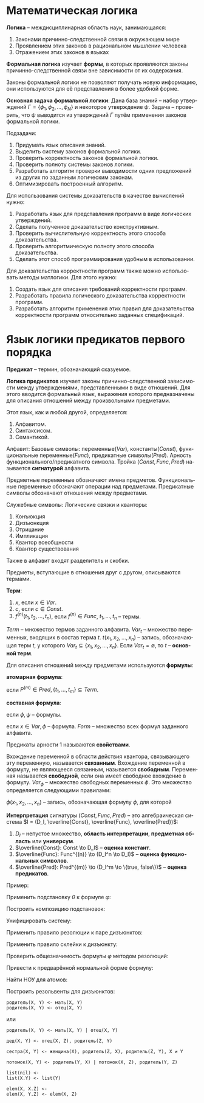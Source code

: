 #+LANGUAGE: ru
#+LATEX_ENGINE: pdflatex
#+LATEX_HEADER:\usepackage{amsmath}
#+LATEX_HEADER:\usepackage{esint}
#+LATEX_HEADER:\usepackage{mathtools}
#+LATEX_HEADER:\usepackage{amsthm}
#+LATEX_HEADER:\usepackage{minted}
#+LATEX_HEADER:\usepackage[top=0.8in, bottom=0.75in, left=0.625in, right=0.625in]{geometry}

#+LATEX_HEADER:\def\zall{\setcounter{lem}{0}\setcounter{cnsqnc}{0}\setcounter{th}{0}\setcounter{Cmt}{0}\setcounter{equation}{0}\setcounter{stnmt}{0}}

#+LATEX_HEADER:\newcounter{lem}\setcounter{lem}{0}
#+LATEX_HEADER:\def\lm{\par\smallskip\refstepcounter{lem}\textbf{\arabic{lem}}}
#+LATEX_HEADER:\newtheorem*{Lemma}{Лемма \lm}

#+LATEX_HEADER:\newcounter{th}\setcounter{th}{0}
#+LATEX_HEADER:\def\th{\par\smallskip\refstepcounter{th}\textbf{\arabic{th}}}
#+LATEX_HEADER:\newtheorem*{Theorem}{Теорема \th}

#+LATEX_HEADER:\newcounter{cnsqnc}\setcounter{cnsqnc}{0}
#+LATEX_HEADER:\def\cnsqnc{\par\smallskip\refstepcounter{cnsqnc}\textbf{\arabic{cnsqnc}}}
#+LATEX_HEADER:\newtheorem*{Consequence}{Следствие \cnsqnc}

#+LATEX_HEADER:\newcounter{Cmt}\setcounter{Cmt}{0}
#+LATEX_HEADER:\def\cmt{\par\smallskip\refstepcounter{Cmt}\textbf{\arabic{Cmt}}}
#+LATEX_HEADER:\newtheorem*{Note}{Замечание \cmt}

#+LATEX_HEADER:\newcounter{stnmt}\setcounter{stnmt}{0}
#+LATEX_HEADER:\def\st{\par\smallskip\refstepcounter{stnmt}\textbf{\arabic{stnmt}}}
#+LATEX_HEADER:\newtheorem*{Statement}{Утверждение \st}

* Математическая логика
*Логика* -- междисциплинарная область наук, занимающаяся:
1. Законами причинно-следственной связи в окружающем мире
2. Проявлением этих законов в рациональном мышлении человека
3. Отражением этих законов в языках
*Формальная логика* изучает *формы*, в которых проявляются законы причинно-следственной связи вне зависимости от их содержания.

Законы формальной логики не позволяют получать новую информацию, они используются для её представления в более удобной форме.

*Основная задача формальной логики*:
Дана база знаний -- набор утверждений $\Gamma = \{\phi_1, \phi_2, \ldots, \phi_N\}$ и некоторое утверждение $\psi$. Задача -- проверить, что $\psi$ выводится из утверждений $\Gamma$ путём применения законов формальной логики.

Подзадачи:
1. Придумать язык описания знаний.
2. Выделить систему законов формальной логики.
3. Проверить корректность законов формальной логики.
4. Проверить полноту системы законов логики.
5. Разработать алгоритм проверки выводимости одних предложений из других по заданным логическим законам.
6. Оптимизировать построенный алгоритм.

Для использования системы доказательств в качестве вычислений нужно:
1. Разработать язык для представления программ в виде логических утверждений.
2. Сделать полученное доказательство конструктивным.
3. Проверить вычислительную корректность этого способа доказательства.
4. Проверить алгоритмическую полноту этого способа доказательства.
5. Сделать этот способ программирования удобным в использовании.

Для доказательства корректности программ также можно использовать методы матлогики. Для этого нужно:
1. Создать язык для описания требований корректности программ.
2. Разработать правила логического доказательства корректности программ.
3. Разработать алгоритм применения этих правил для доказательства корректности программ относительно заданных спецификаций.

* Язык логики предикатов первого порядка
*Предикат* -- термин, обозначающий сказуемое.

*Логика предикатов* изучает законы причинно-следственной зависимости между утверждениями, представленными в виде отношений. Для этого вводится формальный язык, выражения которого предназначены для описания отношений между произвольными предметами.

Этот язык, как и любой другой, определяется:
1. Алфавитом.
2. Синтаксисом.
3. Семантикой.

Алфавит:
Базовые символы: переменные($Var$), константы($Const$), функциональные переменные($Func$), предикатные символы($Pred$).
Арность функционального/предикатного символа. Тройка $(Const, Func, Pred)$ называется *сигнатурой* алфавита.

Предметные переменные обозначают имена предметов. Функциональные переменные обозначают операции над предметами. Предикатные символы обозначают отношения между предметами.

Служебные символы:
Логические связки и кванторы:
1. Конъюкция
2. Дизъюнкция
3. Отрицание
4. Импликация
5. Квантор всеобщности
6. Квантор существования

Также в алфавит входят разделитель и скобки.

Предметы, вступающие в отношения друг с другом, описываются термами.

*Терм*:
1. $x$, если $x \in Var$.
2. $c$, если $c \in Const$.
3. $f^{(n)}(t_1, t_2, \ldots, t_n)$, если $f^{(n)} \in Func$, $t_1, \ldots, t_n$ -- термы.

$Term$ -- множество термов заданного алфавита. $Var_t$ -- множество переменных, входящих в состав терма $t$. $t(x_1, x_2, \ldots, x_n)$ -- запись, обозначающая терм $t$, у которого $Var_t \subseteq \{x_1, x_2, \ldots, x_n\}$. Если $Var_t = \emptyset$, то $t$ -- *основной терм*.

Для описания отношений между предметами используются *формулы*:

*атомарная формула*:
#+begin_export latex
\begin{equation*}
P^{(m)}(t_1, \ldots, t_m),
\end{equation*}
#+end_export
если $P^{(m)} \in Pred, \{t_1, \ldots, t_m\} \subseteq Term$.

*составная формула*:
#+begin_export latex
\begin{equation*}
(\phi \land \psi), (\phi \lor \psi), (\phi \to \psi), (\neg \phi),
\end{equation*}
#+end_export
если $\phi, \psi$ -- формулы.
#+begin_export latex
\begin{equation*}
\forall x \phi, \exists x \phi,
\end{equation*}
#+end_export
если $x \in Var, \phi$ -- формула. $Form$ -- множество всех формул заданного алфавита.

Предикаты арности 1 называются *свойствами*.

Вхождение переменной в области действия квантора, связывающего эту переменную, называется *связанным*. Вхождение переменной в формулу, не являющееся связанным, называется *свободным*. Переменная называется *свободной*, если она имеет свободное вхождение в формулу. $Var_{\phi}$ -- множество свободных переменных $\phi$. Это множество определяется следующими правилами:
#+begin_export latex
\begin{align*}
\phi = P^{(m)}(t_1, t_2, \ldots, t_m) &\, Var_{\phi} = \cup_{i = 1}^mVar_{t_i}, \\
\phi = \psi_1 \land \psi_2 &\, Var_{\phi} = Var_{\psi_1} \cup Var_{\psi_2}, \\
\phi = \psi_1 \lor \psi_2 \\
\phi = \psi_1 \to \psi_2 \\
\phi = \neg \psi &\, Var_{\phi} = Var_{\psi}, \\
\phi = (\forall x \psi) &\, Var_{\phi} = Var_{\psi} \backslash \{x\}, \\
\phi = (\exists x \psi)
\end{align*}
#+end_export
$\phi(x_1, x_2, \ldots, x_n)$ -- запись, обозначающая формулу $\phi$, для которой
#+begin_export latex
\begin{equation*}
Var_{\phi} \subseteq \{x_1, \ldots, x_n\}.
\end{equation*}
Формула $\phi$, для которой $Var_{\phi} = \emptyset$, называется \textbf{замкнутой формулой} или \textbf{предложением}. $CForm$ -- множество всех замкнутых формул.

Служебные символы приоритизированы.
#+end_export
*Интерпретация* сигнатуры $(Const, Func, Pred)$ -- это алгебраическая система $I = (D_I, \overline{Const}, \overline{Func}, \overline{Pred})$:
1. $D_I$ -- непустое множество, *область интерпретации*, *предметная область* или *универсум*.
2. $\overline{Const}: Const \to D_I$ -- *оценка констант*.
3. $\overline{Func}: Func^{(n)} \to (D_I^n \to D_I)$ -- *оценка функциональных символов*.
4. $\overline{Pred}: Pred^{(m)} \to (D_I^m \to \{true, false\})$ -- *оценка предикатов*.
Пример:
#+begin_export latex
\begin{gather*}
C(x) - \text{ x -- квадрат} \\
S(x) - \text{ x -- шар} \\
B(x) - \text{ x -- чёрный предмет} \\
W(x) - \text{ x -- белый предмет} \\
U(x, y) - \text{ предмет x лежит над предметом y}
\end{gather*}
Каждый белый куб лежит под каким-то чёрным шаром:
\begin{equation*}
\forall x: W(x) \land C(x) \to \exists y: B(y) \land S(y) \land U(y, x)
\end{equation*}
Какой-то белый куб лежит под всеми чёрными шарами:
\begin{equation*}
\exists x: W(x) \land C(x) \land \forall y: B(y) \land S(y) \to U(y, x)
\end{equation*}

Паша любит всех тех, кто любит то, что любит Паша:
\begin{equation*}
\forall x: L(P, x) \to \forall y: L(y, x) \to L(P, y)
\end{equation*}
\begin{equation*}
\forall x: \exists y: L(P, y) \land L(x, y) \to L(P, x)
\end{equation*}

Существует такая замкнутая формула $\varphi$, которая истинна в любой интерпретации с конечной предметной областью, но не является общезначимой:
\begin{equation*}
\forall x: \lnot R(x, x) \land \forall x\forall y\forall z: (R(x, y) \land R(y, z) \to R(x, z)) \to \exists x: \forall y: \lnot R(x, y)
\end{equation*}

Проверить общезначимость формулы:
\begin{equation*}
\phi = \exists x P(x) \to \forall x P(x)
\end{equation*}
Пусть $\phi$ не общезначима, тогда существует интерпретация $I$, опровергающая $\phi$. В этой модели: (слева записаны выполненные утверждения, справа не выполненные)
\begin{align*}
I \not\models \exists x P(x) \to \forall x P(x) \\
I \models \exists x P(x) &\, I \not\models \forall x P(x) \\
\exists d_1 \in I: P(d) = true &\, \exists d_2 \in I: P(d) = false
\end{align*}
В такой "минимальной" интерпретации формула невыполнима, следовательно, $\not\models \phi$.

Проверить общезначимость формулы:
\begin{equation*}
\phi = \forall x P(x) \to \exists x P(x)
\end{equation*}
Пусть $\phi$ не общезначима, тогда существует интерпретация $I$, опровергающая $\phi$. В этой модели:
\begin{align*}
I \not\models \forall x P(x) \to \exists x P(x) \\
I \models \forall x P(x) &\, I \not\models \exists x P(x) \\
I \models \forall x P(x) \\
I \models \forall x \neg P(x)
\end{align*}
Полученное противоречие показывает, что такую интерпретацию построить невозможно, т. е. формула $\phi$ общезначима.

Семантическая таблица --- пара из множеств "потенциально истинных" и "потенциально ложных" формул. Таблица называется выполнимой, если в некоторой интерпретации при некоторых значениях свободных переменных все "потенциально истинные" формулы выполнены, а "потенциально ложные" --- нет. Общезначимость формулы равносильна выполнимости соответствующей таблицы.
#+end_export
Применить подстановку $\theta$ к формуле $\varphi$:
#+begin_export latex
\begin{gather*}
\varphi: \forall x (P(x) \to \neg R(y)) \to R(f(x)) \lor \exists y P(y), \\
\theta: \{ x / g(x, c), y / x, z / f(z) \}
\end{gather*}
После однократной подстановки получим:
\begin{equation*}
\forall x (P(x) \to \neg R(x)) \to R(f(g(x, c))) \lor \exists y P(y)
\end{equation*}
#+end_export

Построить композицию подстановок:
#+begin_export latex
\begin{gather*}
\theta = \{x/f(x, c), y/g(u), z/y\} \\
\eta = \{x/g(y), y/z, u/c\}
\end{gather*}
Для композиции получаем:
\begin{equation*}
\theta\eta = \{x/f(g(y), c), y/g(c), u/c\}
\end{equation*}
#+end_export

Унифицировать систему:
#+begin_export latex
\begin{equation*}
\begin{cases}
f(f(x, c), y) = f(y, f(z, z)) \\
f(u, v) = y
\end{cases}
\end{equation*}
Применяя правила, получим:
\begin{multline*}
\begin{cases}
f(f(x, c), y) = f(y, f(z, z)) \\
f(u, v) = y
\end{cases}
\Rightarrow_3
\begin{cases}
f(f(x, c), y) = f(y, f(z, z)) \\
y = f(u, v)
\end{cases}
\Rightarrow_5 \\
\Rightarrow_5
\begin{cases}
f(f(x, c), f(u, v)) = f(f(u, v), f(z, z)) \\
y = f(u, v)
\end{cases}
\Rightarrow_1
\begin{cases}
f(x, c) = f(u, v) \\
f(u, v) = f(z, z) \\
y = f(u, v)
\end{cases}
\Rightarrow_1
\begin{cases}
x = u \\
c = v \\
z = u \\
z = v \\
y = f(u, v) \\
\end{cases}
\Rightarrow_3 \\
\Rightarrow_3
\begin{cases}
x = u \\
v = c \\
u = z \\
z = v \\
y = f(u, v)
\end{cases}
\Rightarrow_5
\begin{cases}
x = c \\
v = c \\
u = c \\
z = c \\
y = f(c, c)
\end{cases}
\end{multline*}
Получаем решение $\{x/c, v/c, u/c, z/c, y/f(c, c)\}$.
#+end_export

Применить правило резолюции к паре дизъюнктов:
#+begin_export latex
\begin{gather*}
D_1 = P(x, f(y)) \lor \lnot R(g(x, z), f(z)) \\
D_2 = Q(x) \lor R(y, x) \lor \lnot P(g(z, y), z)
\end{gather*}
Рассмотрим дизъюнкты $P(x, f(y))$ и $\lnot P(g(z, y), z)$ и построим для них наименьший общий унификатор. Получим систему:
\begin{equation*}
\begin{cases}
x = g(z, y) \\
f(y) = z
\end{cases}
\Rightarrow \begin{cases}
x = g(f(y), y) \\
z = f(y)
\end{cases}
\end{equation*}
Получили унифицирующую подстановку $\theta = \{x/g(f(y), y), z/f(y)\}$. Применяя правило резолюции, получим резольвенту:
\begin{multline*}
(D_1 \lor D_2)\theta = (\lnot R(g(x, z), f(z)) \lor Q(x) \lor R(y, x))\theta = \\
= \lnot R(g(g(f(y), y), f(y)), f(f(y))) \lor Q(g(f(y), y)) \lor R(y, g(f(y), y))
\end{multline*}
#+end_export

Применить правило склейки к дизъюнкту:
#+begin_export latex
\begin{equation*}
D_1 = P(x) \lor \lnot R(y, z, f(x)) \lor \lnot R(x, f(c), z)
\end{equation*}
Построим НОУ для дизъюнктов $R(y, z, f(x))$ и $R(x, f(c), z)$:
\begin{equation*}
\begin{cases}
y = x \\
z = f(c) \\
f(x) = z
\end{cases}
\Rightarrow
\begin{cases}
x = y = c \\
z = f(c)
\end{cases}
\end{equation*}
Тогда
\begin{equation*}
D_1 = (D_1' \lor L_1)\eta = (P(x) \lor R(y, z, f(x)))\eta = P(c) \lor R(c, f(c), f(c))
\end{equation*}
#+end_export

Проверить общезначимость формулы $\varphi$ методом резолюций:
#+begin_export latex
\begin{equation*}
\forall x (\forall y \exists v \forall u ((A(u, v) \to B(y, u)) \land (\lnot \exists w A(w, u) \to \forall z A(z, v))) \to \exists y B(x, y))
\end{equation*}

Покажем, что формула $\varphi_1 = \lnot \varphi$ противоречива. Построим для неё приведённую форму:
\begin{gather*}
\lnot \forall x (\forall y \exists v \forall u ((A(u, v) \to B(y, u)) \land (\lnot \exists w A(w, u) \to \forall z A(z, v))) \to \exists y B(x, y)) \\
\exists x \lnot (\forall y \exists v \forall u ((A(u, v) \to B(y, u)) \land (\lnot \exists w A(w, u) \to \forall z A(z, v))) \to \exists y B(x, y)) \\
\exists x (\forall y \exists v \forall u ((A(u, v) \to B(y, u)) \land (\lnot \exists w A(w, u) \to \forall z A(z, v))) \land \lnot \exists y B(x, y)) \\
\exists x (\forall y \exists v \forall u ((A(u, v) \to B(y, u)) \land (\forall w \lnot A(w, u) \to \forall z A(z, v))) \land \forall y \lnot B(x, y)) \\
\exists x (\forall y \exists v \forall u ((\lnot A(u, v) \lor B(y, u)) \land (\lnot \forall w \lnot A(w, u) \lor \forall z A(z, v))) \land \forall t \lnot B(x, t)) \\
\exists x (\forall y \exists v \forall u \forall t ((\lnot A(u, v) \lor B(y, u)) \land (\exists w A(w, u) \lor \forall z A(z, v)) \land \lnot B(x, t))) \\
\exists x \forall y \exists v \forall u \exists w \forall z \forall t ((\lnot A(u, v) \lor B(y, u)) \land (A(w, u) \lor A(z, v)) \land \lnot B(x, t))
\end{gather*}
Построим сколемовскую нормальную форму:
\begin{gather*}
\forall y \forall u \forall z \forall t ((\lnot A(u, f_1(y)) \lor B(y, u)) \land (A(f_2(y, u), u) \lor A(z, f_1(y))) \land \lnot B(c_1, t))
\end{gather*}
Получаем систему дизъюнктов:
\begin{gather*}
S = \{D_1, D_2, D_3\} \\
D_1 = \lnot A(u, f_1(y)) \lor B(y, u) \\
D_2 = A(f_2(y, u), u) \lor A(z, f_1(y)) \\
D_3 = \lnot B(c_1, t)
\end{gather*}
Применим к ней резолютивный вывод:
1. Склейка $D_2$:
\begin{equation*}
\begin{cases}
f_2(y_1, u_1) = z_1 \\
u_1 = f_1(y_1)
\end{cases}
\Rightarrow
\begin{cases}
z_1 = f_2(y_1, f_1(y_1)) \\
u_1 = f_1(y_1)
\end{cases}
\end{equation*}
Откуда получаем новый дизъюнкт:
\begin{equation*}
D_2 = A(f_2(y_1, f_1(y_1)), f_1(y_1))
\end{equation*}
2. Построим теперь резольвенту $D_1$ и $D_2$:
\begin{equation*}
\begin{cases}
u = f_2(y_1, f_1(y_1)), \\
f_1(y) = f_1(y_1)
\end{cases}
\Rightarrow
\begin{cases}
u = f_2(y_1, f_1(y_1)), \\
y = y_1
\end{cases}
\end{equation*}
Получим новую систему дизъюнктов:
\begin{gather*}
S = \{D_2', D_3\} \\
D_2' = B(y_1, f_2(y_1, f_1(y_1))) \\
D_3 = \lnot B(c_1, t)
\end{gather*}
3. Строим резольвенту $D_2'$ и $D_3$:
\begin{equation*}
\begin{cases}
y_1 = c_1, \\
f_2(y_1, f_1(y_1)) = t
\end{cases}
\Rightarrow
\begin{cases}
y_1 = c_1, \\
t = f_2(c_1, f_1(c))
\end{cases}
\end{equation*}
Получили, что $S \models \square$, что означает противоречивость формулы $\varphi_1$ и общезначимость формулы $\varphi$, что и требовалось доказать.
#+end_export

Привести к предварённой нормальной форме формулу:
#+begin_export latex
\begin{equation*}
\lnot \forall y (\exists x P(x, y) \to \forall u (R(y, u) \to \lnot\forall z(P(z, u) \lor \lnot R(z, y))))
\end{equation*}

\begin{gather*}
\lnot \forall y (\exists x P(x, y) \to \forall u (R(y, u) \to \lnot\forall z(P(z, u) \lor \lnot R(z, y)))) \\
\lnot \forall y (\lnot \exists x P(x, y) \lor \forall u (\lnot R(y, u) \lor \lnot \forall z (P(z, u) \lor \lnot R(z, y)))) \\
\exists y (\exists x P(x, y) \land \exists u (\lnot R(y, u) \lor \exists z (\lnot P(z, u) \land R(z, y)))) \\
\exists x \exists y \exists u \exists z (P(x, y) \land (\lnot R(y, u) \lor (\lnot P(z, u) \lor R(z, y)))) \\
\exists x \exists y \exists u \exists z (P(x, y) \land (\lnot R(y, u) \lor \lnot P(z, u) \lor P(z, y)))
\end{gather*}

Провести сколемизацию формулы:
\begin{equation*}
\forall x \exists y \forall z \exists u R(x, y, z, u)
\end{equation*}

\begin{equation*}
\forall x \forall z R(x, f(x), z, g(x, z))
\end{equation*}

\begin{equation*}
\lnot \forall x (\exists y R(x, y) \to \forall z P(z, x))
\end{equation*}

\begin{gather*}
\exists x \exists y \exists z(R(x, y) \land \lnot P(z, x)) \\
R(c_1, c_2) \land \lnot P(c_3, c_1)
\end{gather*}

\begin{equation*}
\lnot \forall y (\exists x P(x, y) \to \forall u (R(y, u) \to \lnot \forall z (P(z, u) \lor \lnot R(z, y))))
\end{equation*}

\begin{gather*}
\exists x \exists y \exists u \exists z (P(x, y) \land (\lnot R(y, u) \lor \lnot P(z, u) \lor P(z, y))) \\
P(c_1, c_2) \land (\lnot R(c_2, c_3) \lor \lnot P(c_4, c_3) \lor P(c_4, c_2))
\end{gather*}

Решить задачу унификации:
\begin{equation*}
R(Z, f(X, g(U), h(Y))) = R(h(X), f(g(a), Y, Z))
\end{equation*}
\begin{equation*}
\begin{cases}
Z = h(X) \\
f(X, g(U), h(Y)) = f(g(a), Y, Z)
\end{cases}
\Rightarrow
\begin{cases}
Z = h(X) \\
X = g(a) \\
g(U) = Y \\
h(Y) = Z \\
\end{cases}
\Rightarrow
Z = h(g(a)) \\
X = g(a) \\
Y = g(a) \\
U = a
\end{equation*}
Таким образом, искомая подстановка имеет вид:
\begin{equation*}
\{X/g(a), Y/g(a), Z/h(g(a)), U/a\}
\end{equation*}
#+end_export

Найти НОУ для атомов:
#+begin_export latex
\begin{equation*}
P(f(X, Y), Z, h(Z, Y)), P(f(Y, X), g(y), V)
\end{equation*}
\begin{equation*}
P(f(X, Y), Z, h(Z, Y)) = P(f(Y, X), g(Y), V) \Rightarrow
\begin{cases}
f(X, Y) = f(Y, X) \\
Z = g(Y) \\
h(Z, Y) = V
\end{cases}
\Rightarrow
\begin{cases}
X = Y \\
Z = g(Y) \\
V = h(Z, Y)
\end{cases}
\end{equation*}
\begin{equation*}
R(c, X, f(X)) = R(Z, Y, Y)
\Rightarrow
\begin{cases}
Z = c \\
X = Y \\
Y = f(Y)
\end{cases}
\end{equation*}
решения нет.
\begin{equation*}
P(X, Y, Z, U, V) = P(f(Y, Y), f(Z, Z), f(U, U), f(V, V), f(c, d))
\Rightarrow
\begin{cases}
X = f(Y, Y) \\
Y = f(Z, Z) \\
Z = f(U, U) \\
U = f(V, V) \\
V = f(c, d)
\end{cases}
\Rightarrow
\begin{cases}
X = \ldots \\
Y = \ldots \\
Z = f(f(f(c, d), f(c, d)), f(f(c, d), f(c, d))) \\
U = f(f(c, d), f(c, d)) \\
V = f(c, d)
\end{cases}
\end{equation*}
#+end_export
Построить резольвенты для дизъюнктов:
#+begin_export latex
\begin{equation*}
\begin{cases}
D_1 = \lnot P(f(X_1, Y_1), Z_1, h(Z_1, Y_1)) \lor R(Z_1, V_1) \\
D_2 = Q(X_2) \lor P(f(Y_2, X_2), g(Y_2), V_2)
\end{cases}
\end{equation*}
Вычислим НОУ для контрарной пары:
\begin{equation*}
P(f(X_1, Y_1), Z_1, h(Z_1, Y_1)) = P(f(Y_2, X_2), g(Y_2), V_2)
\Rightarrow
\begin{cases}
f(X_1, Y_1) = f(Y_2, X_2) \\
Z_1 = g(Y_2) \\
h(Z_1, Y_1) = V_2
\end{cases}
\Rightarrow
\begin{cases}
X_1 = Y_2 \\
Y_1 = X_2 \\
Z_1 = g(Y_2) \\
V_2 = h(g(Y_2), X_2)
\end{cases}
\end{equation*}
Получаем резольвенту:
\begin{equation*}
D = R(g(Y_2), V_1) \lor Q(X_2)
\end{equation*}
#+end_export
#+begin_src text
родитель(X, Y) <- мать(X, Y)
родитель(X, Y) <- отец(X, Y)
#+end_src
или
#+begin_src text
родитель(X, Y) <- мать(X, Y) | отец(X, Y)
#+end_src
#+begin_src text
дед(X, Y) <- отец(X, Z), родитель(Z, Y)
#+end_src
#+begin_src text
сестра(X, Y) <- женщина(X), родитель(Z, X), родитель(Z, Y), X ≠ Y
#+end_src
#+begin_src text
потомок(X, Y) <- родитель(Y, X) | потомок(X, Z), родитель(Y, Z)
#+end_src
#+begin_src text
list(nil) <-
list(X.Y) <- list(Y)
#+end_src
#+begin_src text
elem(X, X.Z) <-
elem(X, Y.Z) <- elem(X, Z)
#+end_src
